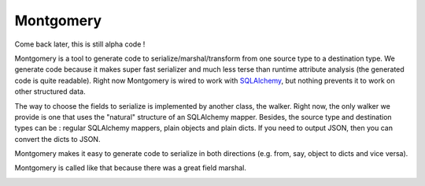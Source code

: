 Montgomery
==========

Come back later, this is still alpha code !

Montgomery is a tool to generate code to serialize/marshal/transform
from one source type to a destination type.  We generate code because
it makes super fast serializer and much less terse than runtime
attribute analysis (the generated code is quite readable). Right now
Montgomery is wired to work with
SQLAlchemy_, but nothing prevents it to
work on other structured data.

.. _SQLAlchemy: http://www.sqlalchemy.org/

The way to choose the fields to serialize is implemented by another
class, the walker. Right now, the only walker we provide is one that
uses the "natural" structure of an SQLAlchemy mapper. Besides, the
source type and destination types can be : regular SQLAlchemy mappers,
plain objects and plain dicts. If you need to output JSON, then
you can convert the dicts to JSON.

Montgomery makes it easy to generate code to serialize in both
directions (e.g. from, say, object to dicts and vice versa).

Montgomery is called like that because there was a great field
marshal.

.. image:: Bernard_Law_Montgomery.jpg
